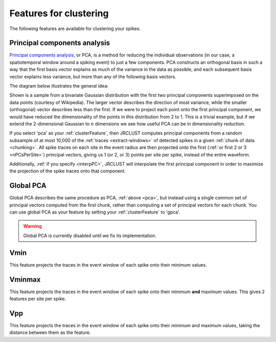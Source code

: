.. _feature-types:

Features for clustering
~~~~~~~~~~~~~~~~~~~~~~~

The following features are available for clustering your spikes.

.. _pca:

Principal components analysis
^^^^^^^^^^^^^^^^^^^^^^^^^^^^^

`Principal components analysis <https://en.wikipedia.org/wiki/Principal_component_analysis>`__,
or PCA, is a method for reducing the individual observations (in our case,
a spatiotemporal window around a spiking event) to just a few components.
PCA constructs an orthogonal basis in such a way that the first basis vector explains as
much of the variance in the data as possible, and each subsequent basis vector explains less
variance, but more than any of the following basis vectors.

The diagram below illustrates the general idea:

.. image:: https://upload.wikimedia.org/wikipedia/commons/thumb/f/f5/GaussianScatterPCA.svg/1280px-GaussianScatterPCA.svg.png

Shown is a sample from a bivariate Gaussian distribution with the first two principal
components superimposed on the data points (courtesy of Wikipedia).
The larger vector describes the direction of most variance, while the smaller (orthogonal)
vector describes less than the first.
If we were to project each point onto the first principal component, we would have reduced the
dimensionality of the points in this distribution from 2 to 1.
This is a trivial example, but if we extend the 2-dimensional Gaussian to :math:`n` dimensions
we see how useful PCA can be in dimensionality reduction.

If you select 'pca' as your :ref:`clusterFeature`, then
JRCLUST computes principal components from a random subsample of at most 10,000 of the :ref:`traces <extract-windows>`
of detected spikes in a given :ref:`chunk of data <chunking>`.
All spike traces on each site in the event radius are then projected onto the first
(:ref:`or first 2 or 3 <nPCsPerSite>`) principal vectors, giving us 1 (or 2, or 3) points per site per spike,
instead of the entire waveform.

Additionally, :ref:`if you specify <interpPC>`, JRCLUST will interpolate the first principal component in order
to maximize the projection of the spike traces onto that component.

.. _gpca:

Global PCA
^^^^^^^^^^

Global PCA describes the same procedure as PCA, :ref:`above <pca>`, but instead using a single common set of
principal vectors computed from the first chunk, rather than computing a set of principal vectors
for each chunk.
You can use global PCA as your feature by setting your :ref:`clusterFeature` to 'gpca'.

.. warning::

	Global PCA is currently disabled until we fix its implementation.

.. _vmin:

Vmin
^^^^

This feature projects the traces in the event window of each spike onto their minimum values.

.. _vminmax:

Vminmax
^^^^^^^

This feature projects the traces in the event window of each spike onto their minimum **and** maximum values.
This gives 2 features per site per spike.

.. _feature-vpp:

Vpp
^^^

This feature projects the traces in the event window of each spike onto their minimum and maximum values,
taking the distance between them as the feature.
